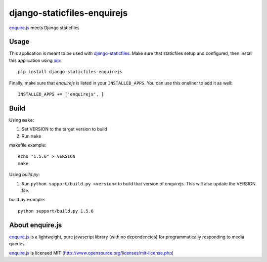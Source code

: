 django-staticfiles-enquirejs
==============================
`enquire.js`_ meets Django staticfiles


Usage
-----
This application is meant to be used with `django-staticfiles`_.  Make sure
that staticfiles setup and configured, then install this application using
`pip`_:

::

	pip install django-staticfiles-enquirejs

Finally, make sure that `enquirejs` is listed in your ``INSTALLED_APPS``.  You
can use this oneliner to add it as well:

::

	INSTALLED_APPS += ['enquirejs', ]


Build
-----

Using ``make``:

1. Set VERSION to the target version to build
2. Run ``make``

makefile example::

    echo "1.5.6" > VERSION
    make

Using `build.py`:

1. Run ``python support/build.py <version>`` to build that version of enquirejs.
   This will also update the VERSION file.

build.py example::

    python support/build.py 1.5.6


About enquire.js
----------------

`enquire.js`_ is a lightweight, pure javascript library (with no dependencies)
for programmatically responding to media queries.

`enquire.js`_ is licensed MIT (http://www.opensource.org/licenses/mit-license.php)


.. _enquire.js: http://wicky.nillia.ms/enquire.js/
.. _django-staticfiles: https://github.com/jezdez/django-staticfiles
.. _pip: http://www.pip-installer.org/
